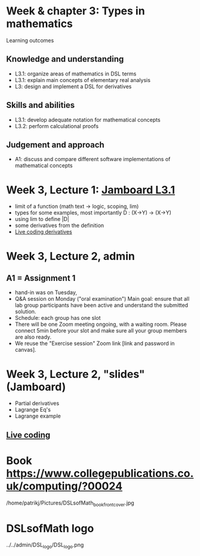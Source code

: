 * Week & chapter 3: Types in mathematics

Learning outcomes

** Knowledge and understanding
+ L3.1: organize areas of mathematics in DSL terms
+ L3.1: explain main concepts of elementary real analysis
+ L3: design and implement a DSL for derivatives

** Skills and abilities
+ L3.1: develop adequate notation for mathematical concepts
+ L3.2: perform calculational proofs

** Judgement and approach
+ A1: discuss and compare different software implementations of mathematical concepts

* Week 3, Lecture 1: [[https://jamboard.google.com/d/1sqDpuri01uQkep0tA9g_AgRfMMHwTceI8iVTNTfEuo4/edit?usp=sharing][Jamboard L3.1]]
+ limit of a function (math text -> logic, scoping, lim)
+ types for some examples, most importantly D : (X->Y) -> (X->Y)
+ using lim to define |D|
+ some derivatives from the definition
+ [[file:Live_3_1.lhs][Live coding derivatives]]

* Week 3, Lecture 2, admin
** A1 = Assignment 1
+ hand-in was on Tuesday,
+ Q&A session on Monday ("oral examination")
  Main goal: ensure that all lab group participants have been active
  and understand the submitted solution.
+ Schedule: each group has one slot
+ There will be one Zoom meeting ongoing, with a waiting room. Please
  connect 5min before your slot and make sure all your group members
  are also ready.
+ We reuse the "Exercise session" Zoom link [link and password in canvas].
* Week 3, Lecture 2, "slides" (Jamboard)
+ Partial derivatives
+ Lagrange Eq's
+ Lagrange example
** [[file:Live_3_2.lhs][Live coding]]


























* Book https://www.collegepublications.co.uk/computing/?00024
/home/patrikj/Pictures/DSLsofMath_book_front_cover.jpg
* DSLsofMath logo
../../admin/DSL_logo/DSL_logo.png


